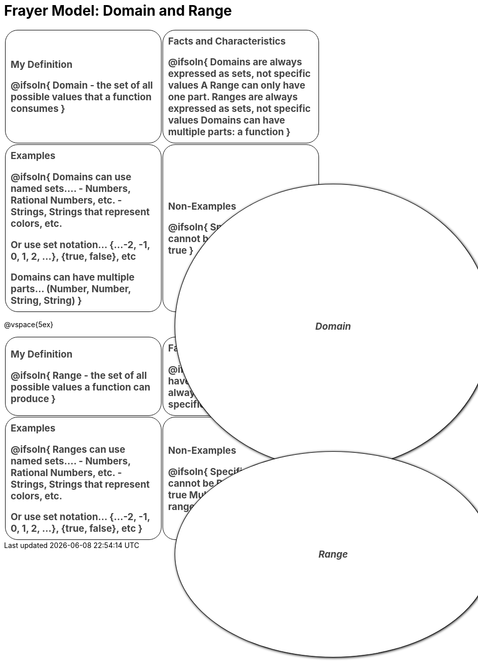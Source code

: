 = Frayer Model: Domain and Range

++++
<style>
  .solution * { font-weight: normal; font-size: 10pt; margin-top: 2ex; }
  #content td {
    border: solid 1px black;
    border-radius: 25px;
    padding: 10px;
  }
  .sectionbody { align-items: center; }
  table {
    width: 6.5in;
    grid-gap: 50px;
    color: #444;
    font-size: 14pt;
    font-weight: bold;
    border: none !important;
    grid-template-columns: 45% 45% !important;
    position: relative;
  }

  tr:first-child td:first-child:after {
    content: "Domain";
    display: grid;
    align-items: center;
    justify-items: center;
    border: 1px solid black;
    width: 100%;
    height: 100%;
    border-radius: 50% 50%;
    position: absolute;
    left: calc(.5 * (100% + 50px));
    top: calc(.5 * (100% + 50px));
    background: white;
    z-index: 2;
    box-shadow: 1px 1px 5px black;
    font-style: italic;
  }

  table:first-child tr:first-child td:first-child:after { content: "Domain"; }
  table:last-child tr:first-child td:first-child:after { content: "Range"; }
</style>
++++

[.FillVerticalSpace, cols="1a,>1a", frame="none"]
|===
| My Definition
--
@ifsoln{
Domain - the set of all possible values that a function consumes
}

--

| Facts and Characteristics
--
@ifsoln{
Domains are always expressed as *sets*, not
specific *values*
A Range can only have one part.
Ranges are always expressed as *sets*, not specific *values*
Domains can have multiple parts: a function
}

--

| Examples
--
@ifsoln{
Domains can use named sets....
- Numbers, Rational Numbers, etc.
- Strings, Strings that represent colors, etc.

Or use set notation... {...-2, -1, 0, 1, 2, …}, {true, false}, etc

Domains can have multiple parts... (Number, Number, String, String)
}

--

| Non-Examples
--
@ifsoln{
Specific values cannot be Domains:
4 “hello” true
}

--

|===

@vspace{5ex}

[.FillVerticalSpace, cols="1a,>1a"]
|===
| My Definition
--
@ifsoln{
Range - the set of all possible values a function can produce
}

--

| Facts and Characteristics
--
@ifsoln{
A Range can only have one part.
Ranges are always expressed as *sets*, not specific *values*
}

--

| Examples
--
@ifsoln{
 Ranges can use named sets....
- Numbers, Rational Numbers, etc.
- Strings, Strings that represent colors, etc.

Or use set notation... {...-2, -1, 0, 1, 2, …}, {true, false}, etc
}

--

| Non-Examples
--
@ifsoln{
Specific values cannot be Ranges:
4 “hello” true
Multiple sets cannot be ranges: Number, String
}

--
|===
